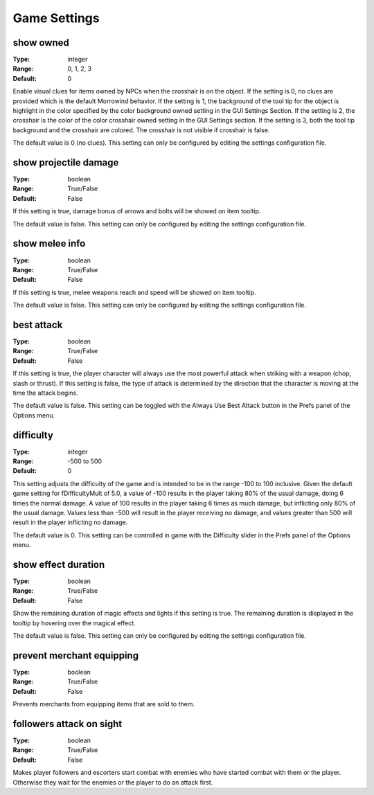 Game Settings
#############

show owned
----------

:Type:		integer
:Range:		0, 1, 2, 3
:Default:	0

Enable visual clues for items owned by NPCs when the crosshair is on the object. If the setting is 0, no clues are provided which is the default Morrowind behavior. If the setting is 1, the background of the tool tip for the object is highlight in the color specified by the color background owned setting in the GUI Settings Section. If the setting is 2, the crosshair is the color of the color crosshair owned setting in the GUI Settings section. If the setting is 3, both the tool tip background and the crosshair are colored. The crosshair is not visible if crosshair is false.

The default value is 0 (no clues). This setting can only be configured by editing the settings configuration file.

show projectile damage
----------------------

:Type:		boolean
:Range:		True/False
:Default:	False

If this setting is true, damage bonus of arrows and bolts will be showed on item tooltip.

The default value is false. This setting can only be configured by editing the settings configuration file.

show melee info
---------------

:Type:		boolean
:Range:		True/False
:Default:	False

If this setting is true, melee weapons reach and speed will be showed on item tooltip.

The default value is false. This setting can only be configured by editing the settings configuration file.

best attack
-----------

:Type:		boolean
:Range:		True/False
:Default:	False

If this setting is true, the player character will always use the most powerful attack when striking with a weapon (chop, slash or thrust). If this setting is false, the type of attack is determined by the direction that the character is moving at the time the attack begins.

The default value is false. This setting can be toggled with the Always Use Best Attack button in the Prefs panel of the Options menu.

difficulty
----------

:Type:		integer
:Range:		-500 to 500
:Default:	0

This setting adjusts the difficulty of the game and is intended to be in the range -100 to 100 inclusive. Given the default game setting for fDifficultyMult of 5.0, a value of -100 results in the player taking 80% of the usual damage, doing 6 times the normal damage. A value of 100 results in the player taking 6 times as much damage, but inflicting only 80% of the usual damage. Values less than -500 will result in the player receiving no damage, and values greater than 500 will result in the player inflicting no damage.

The default value is 0. This setting can be controlled in game with the Difficulty slider in the Prefs panel of the Options menu.

show effect duration
--------------------

:Type:		boolean
:Range:		True/False
:Default:	False

Show the remaining duration of magic effects and lights if this setting is true. The remaining duration is displayed in the tooltip by hovering over the magical effect.

The default value is false. This setting can only be configured by editing the settings configuration file.

prevent merchant equipping
--------------------------

:Type:		boolean
:Range:		True/False
:Default:	False

Prevents merchants from equipping items that are sold to them.

followers attack on sight
-------------------------

:Type:		boolean
:Range:		True/False
:Default:	False

Makes player followers and escorters start combat with enemies who have started combat with them or the player. Otherwise they wait for the enemies or the player to do an attack first.